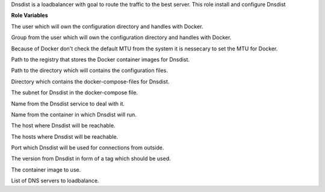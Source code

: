 Dnsdist is a loadbalancer with goal to route the traffic to the best server.
This role install and configure Dnsdist

**Role Variables**

.. zuul:rolevar:: dnsdist_operator_user
   :default: dragon

The user which will own the configuration directory and handles with Docker.

.. zuul:rolevar:: dnsdist_operator_group
   :default: operator_user

Group from the user which will own the configuration directory and handles with Docker.

.. zuul:rolevar:: dnsdist_docker_network_mtu
   :default: 1500

Because of Docker don't check the default MTU from the system it is nessecary
to set the MTU for Docker.

.. zuul:rolevar:: dnsdist_docker_registry_dnsdist
   :default: quay.io

Path to the registry that stores the Docker container images for Dnsdist.

.. zuul:rolevar:: dnsdist_configuration_directory
   :default: /opt/dnsdist/configuration

Path to the directory which will contains the configuration files.

.. zuul:rolevar:: dnsdist_docker_compose_directory
   :default: /opt/dnsdist

Directory which contains the docker-compose-files for Dnsdist.

.. zuul:rolevar:: dnsdist_network
   :default: 172.31.101.80/28

The subnet for Dnsdist in the docker-compose file.

.. zuul:rolevar:: dnsdist_service_name
   :default: docker-compose@dnsdist

Name from the Dnsdist service to deal with it.

.. zuul:rolevar:: dnsdist_container_name
   :default: dnsdist

Name from the container in which Dnsdist will run.

.. zuul:rolevar:: dnsdist_host
   :default: 127.0.0.1

The host where Dnsdist will be reachable.

.. zuul:rolevar:: dnsdist_hosts
   :default: - "{{ dnsdist_host }}"

The hosts where Dnsdist will be reachable.

.. zuul:rolevar:: dnsdist_port
   :default: 1053

Port which Dnsdist will be used for connections from outside.

.. zuul:rolevar:: dnsdist_tag
   :default: 1.6.1

The version from Dnsdist in form of a tag which should be used.

.. zuul:rolevar:: dnsdist_image
   :default: {{ docker_registry_dnsdist }}/osism/dnsdist:{{ dnsdist_tag }}

The container image to use.

.. zuul:rolevar:: dnsdist_servers
   :default: - 208.67.222.222
             - 208.67.220.220
             - 208.67.222.220
             - 208.67.220.222

List of DNS servers to loadbalance.
